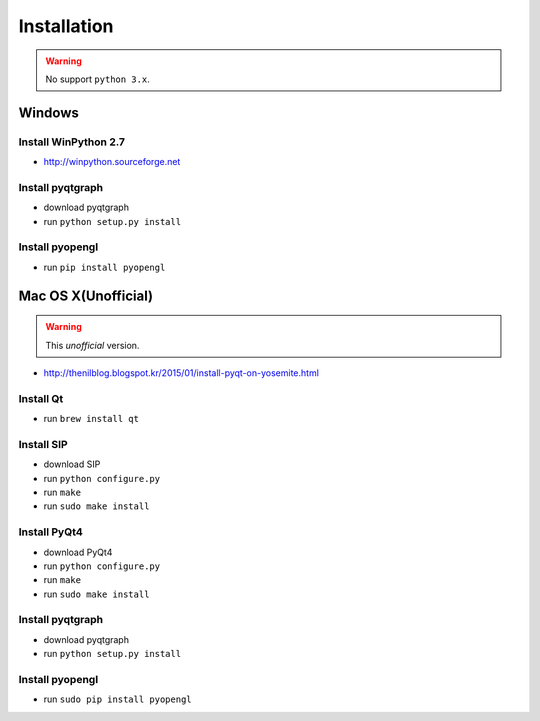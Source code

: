 .. _installation:

Installation
============

.. warning:: No support ``python 3.x``.

Windows
-------
Install WinPython 2.7
~~~~~~~~~~~~~~~~~~~~~
* http://winpython.sourceforge.net

Install pyqtgraph
~~~~~~~~~~~~~~~~~

* download pyqtgraph
* run ``python setup.py install``

Install pyopengl
~~~~~~~~~~~~~~~~

* run ``pip install pyopengl``

Mac OS X(Unofficial)
--------------------

.. warning:: This `unofficial` version.

* http://thenilblog.blogspot.kr/2015/01/install-pyqt-on-yosemite.html

Install Qt
~~~~~~~~~~

* run ``brew install qt``

Install SIP
~~~~~~~~~~~

* download SIP
* run ``python configure.py``
* run ``make``
* run ``sudo make install``

Install PyQt4
~~~~~~~~~~~~~

* download PyQt4
* run ``python configure.py``
* run ``make``
* run ``sudo make install``

Install pyqtgraph
~~~~~~~~~~~~~~~~~

* download pyqtgraph
* run ``python setup.py install``

Install pyopengl
~~~~~~~~~~~~~~~~

* run ``sudo pip install pyopengl``